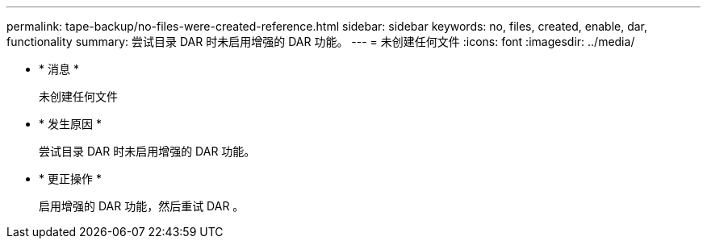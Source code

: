 ---
permalink: tape-backup/no-files-were-created-reference.html 
sidebar: sidebar 
keywords: no, files, created, enable, dar, functionality 
summary: 尝试目录 DAR 时未启用增强的 DAR 功能。 
---
= 未创建任何文件
:icons: font
:imagesdir: ../media/


* * 消息 *
+
`未创建任何文件`

* * 发生原因 *
+
尝试目录 DAR 时未启用增强的 DAR 功能。

* * 更正操作 *
+
启用增强的 DAR 功能，然后重试 DAR 。


